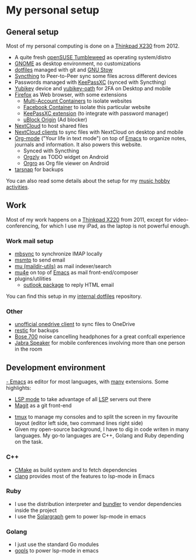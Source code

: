 
* My personal setup

** General setup

Most of my personal computing is done on a [[https://www.lenovo.com/us/en/laptops/thinkpad/x-series/x230][Thinkpad X230]] from 2012.

- A quite fresh [[https://software.opensuse.org/distributions/tumbleweed][openSUSE Tumbleweed]] as operating system/distro
- [[https://www.gnome.org][GNOME]] as desktop environment, no customizations
- [[https://github.com/dmacvicar/dotfiles][dotfiles]] managed with git and [[https://www.gnu.org/software/stow][GNU Stow]]
- [[https://syncthing.net][Syncthing]] to Peer-to-Peer sync some files across different devices
- Passwords managed with [[https://keepassxc.org][KeePassXC]] (synced with Syncthing)
- [[https://www.yubico.com/products][Yubikey]] device and [[https://developers.yubico.com/OATH][yubikey-oath]] for 2FA on Desktop and mobile
- [[https://www.mozilla.org/exp/firefox/new][Firefox]] as Web browser, with some extensions
  - [[https://addons.mozilla.org/firefox/addon/multi-account-containers][Multi-Account Containers]] to isolate websites
  - [[https://addons.mozilla.org/firefox/addon/facebook-container][Facebook Container]] to isolate this particular website
  - [[https://addons.mozilla.org/firefox/addon/keepassxc-browser][KeePassXC extension]] (to integrate with password manager)
  - [[https://addons.mozilla.org/firefox/addon/ublock-origin][uBlock Origin]] (Ad blocker)
- [[https://nextcloud.com][NextCloud]] to host shared files
- [[https://nextcloud.com/clients][NextCloud clients]] to sync files with NextCloud on desktop and mobile
- [[https://orgmode.org][Org-mode]] ("Your life in text mode") on top of [[https://www.gnu.org/software/emacs][Emacs]] to organize notes, journals and information. It also powers this website.
  - Synced with Syncthing
  - [[https://play.google.com/store/apps/details?id=com.orgzly][Orgzly]] as TODO widget on Android
  - [[https://play.google.com/store/apps/details?id=com.madlonkay.orgro][Orgro]] as Org file viewer on Android
- [[http://www.tarsnap.com][tarsnap]] for backups

You can also read some details about the setup for my [[file:music.org][music hobby activities]].

** Work

Most of my work happens on a [[https://www.lenovo.com/us/en/laptops/thinkpad/x-series/x220][Thinkpad X220]] from 2011, except for video-conferencing, for which I use my iPad, as the laptop is not powerful enough.

*** Work mail setup

- [[http://isync.sourceforge.net][mbsync]] to synchronize IMAP locally
- [[https://marlam.de/msmtp][msmtp]] to send email
- [[https://www.djcbsoftware.nl/code/mu][mu (maildir-utils)]] as mail indexer/search
- [[https://www.djcbsoftware.nl/code/mu/mu4e.html][mu4e]] on top of [[https://www.gnu.org/software/emacs][Emacs]] as mail front-end/composer
- plugins/utilities
  - [[https://melpa.org/#/outlook][outlook package]] to reply HTML email

You can find this setup in my [[https://gitlab.suse.de/dmacvicar/dotfiles.suse][internal dotfiles]] repository.

*** Other
- [[https://github.com/abraunegg/onedrive][unofficial onedrive client]] to sync files to OneDrive
- [[https://restic.net/][restic]] for backups
- [[https://www.bose.com/products/headphones/noise_cancelling_headphones/noise-cancelling-headphones-700.html][Bose 700]] noise cancelling headphones for a great confcall experience
- [[https://www.jabra.com.de/business/speakerphones/jabra-speak-series/jabra-speak-510][Jabra Speaker]] for mobile conferences involving more than one person in the room

** Development environment

[[https://www.gnu.org/software/emacs][- Emacs]] as editor for most languages, with [[https://raw.githubusercontent.com/dmacvicar/dotfiles/master/emacs/.emacs.d/init.el][many]] extensions. Some highlights:
  - [[https://melpa.org/#/lsp-mode][LSP mode]] to take advantage of all [[https://en.wikipedia.org/wiki/Language_Server_Protocol][LSP]] servers out there
  - [[https://magit.vc][Magit]] as a git front-end
- [[https://github.com/tmux/tmux/wiki][tmux]] to manage my consoles and to split the screen in my favourite layout (editor left side, two command lines right side)
- Given my open-source background, I have to dig in code writen in many languages. My go-to languages are C++, Golang and Ruby depending on the task.

*** C++
- [[https://cmake.org][CMake]] as build system and to fetch dependencies
- [[https://clang.llvm.org/][clang]] provides most of the features to lsp-mode in Emacs
*** Ruby
- I use the distribution interpreter and [[https://bundler.io][bundler]] to vendor dependencies inside the project
- I use the [[https://solargraph.org][Solargraph]] gem to power lsp-mode in emacs
*** Golang
- I just use the standard Go modules
- [[https://github.com/golang/tools/tree/master/gopls][gopls]] to power lsp-mode in emacs

